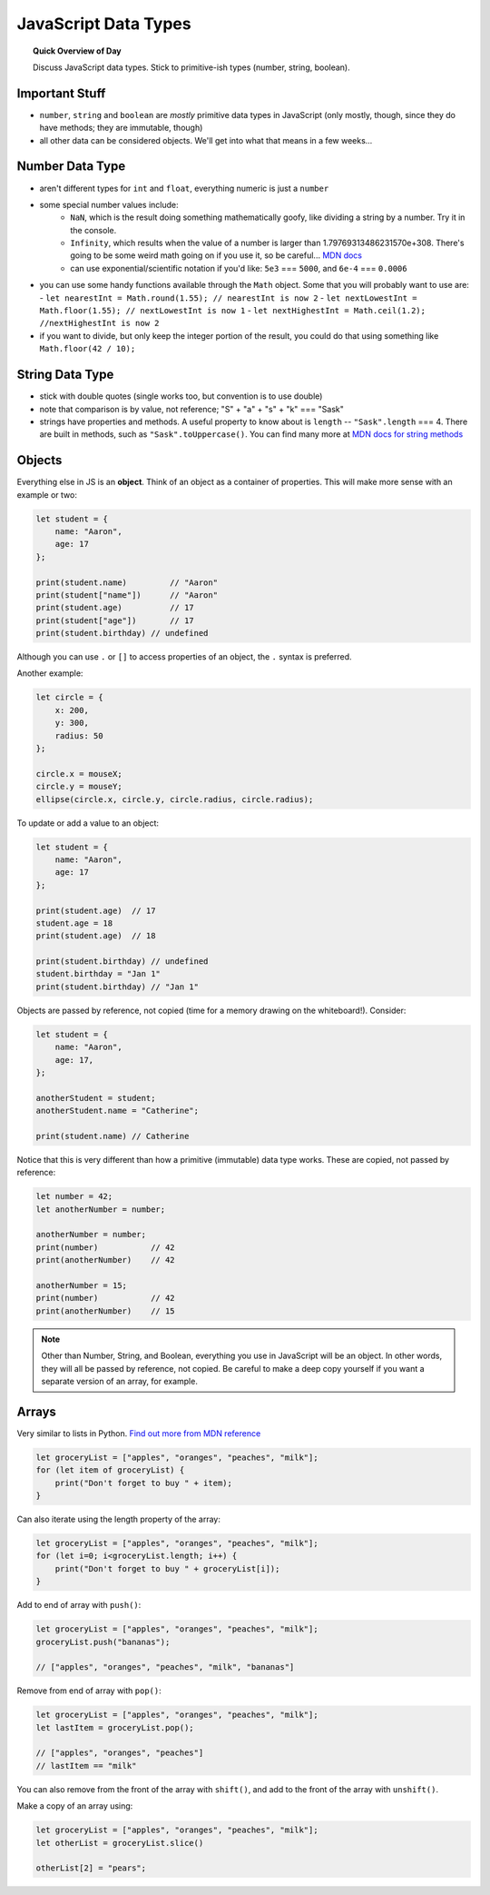 JavaScript Data Types
=============================

.. topic:: Quick Overview of Day

    Discuss JavaScript data types. Stick to primitive-ish types (number, string, boolean).


Important Stuff
---------------

- ``number``, ``string`` and ``boolean`` are *mostly* primitive data types in JavaScript (only mostly, though, since they do have methods; they are immutable, though)
- all other data can be considered objects. We'll get into what that means in a few weeks...


Number Data Type
-----------------

- aren't different types for ``int`` and ``float``, everything numeric is just a ``number``
- some special number values include:
	- ``NaN``, which is the result doing something mathematically goofy, like dividing a string by a number. Try it in the console.
	- ``Infinity``, which results when the value of a number is larger than 1.79769313486231570e+308. There's going to be some weird math going on if you use it, so be careful... `MDN docs <https://developer.mozilla.org/en-US/docs/Web/JavaScript/Reference/Global_Objects/Infinity>`_
	- can use exponential/scientific notation if you'd like: ``5e3`` === ``5000``, and ``6e-4`` === ``0.0006``
- you can use some handy functions available through the ``Math`` object. Some that you will probably want to use are:
  - ``let nearestInt = Math.round(1.55); // nearestInt is now 2``
  - ``let nextLowestInt = Math.floor(1.55); // nextLowestInt is now 1``
  - ``let nextHighestInt = Math.ceil(1.2); //nextHighestInt is now 2``
- if you want to divide, but only keep the integer portion of the result, you could do that using something like ``Math.floor(42 / 10);``

String Data Type
-----------------

- stick with double quotes (single works too, but convention is to use double)
- note that comparison is by value, not reference; "S" + "a" + "s" + "k" === "Sask"
- strings have properties and methods. A useful property to know about is ``length`` -- ``"Sask".length`` === 4. There are built in methods, such as ``"Sask".toUppercase()``. You can find many more at `MDN docs for string methods <https://developer.mozilla.org/en-US/docs/Learn/JavaScript/First_steps/Useful_string_methods>`_


.. _objects_as_containers_ref:

Objects
--------

Everything else in JS is an **object**. Think of an object as a container of properties. This will make more sense with an example or two:

.. code-block:: javascript

    let student = {
    	name: "Aaron",
    	age: 17
    };

    print(student.name)		// "Aaron"
    print(student["name"])	// "Aaron"
    print(student.age)		// 17
    print(student["age"])	// 17
    print(student.birthday) // undefined

Although you can use ``.`` or ``[]`` to access properties of an object, the ``.`` syntax is preferred.

Another example:

.. code-block:: javascript

    let circle = {
    	x: 200,
    	y: 300,
    	radius: 50
    };

    circle.x = mouseX;
    circle.y = mouseY;
    ellipse(circle.x, circle.y, circle.radius, circle.radius);


To update or add a value to an object:

.. code-block:: javascript

    let student = {
        name: "Aaron",
        age: 17
    };

    print(student.age)  // 17
    student.age = 18
    print(student.age)  // 18

    print(student.birthday) // undefined
    student.birthday = "Jan 1"
    print(student.birthday) // "Jan 1"

Objects are passed by reference, not copied (time for a memory drawing on the whiteboard!). Consider:

.. code-block:: javascript

    let student = {
        name: "Aaron",
        age: 17,
    };

    anotherStudent = student;
    anotherStudent.name = "Catherine";

    print(student.name) // Catherine

Notice that this is very different than how a primitive (immutable) data type works. These are copied, not passed by reference:

.. code-block:: javascript

    let number = 42;
    let anotherNumber = number;

    anotherNumber = number;
    print(number)           // 42
    print(anotherNumber)    // 42

    anotherNumber = 15;
    print(number)           // 42
    print(anotherNumber)    // 15


.. note:: Other than Number, String, and Boolean, everything you use in JavaScript will be an object. In other words, they will all be passed by reference, not copied. Be careful to make a deep copy yourself if you want a separate version of an array, for example.

Arrays
-------

Very similar to lists in Python. `Find out more from MDN reference <https://developer.mozilla.org/en-US/docs/Web/JavaScript/Reference/Global_Objects/Array>`_

.. code-block:: javascript

    let groceryList = ["apples", "oranges", "peaches", "milk"];
    for (let item of groceryList) {
        print("Don't forget to buy " + item);
    }

Can also iterate using the length property of the array:

.. code-block:: javascript

    let groceryList = ["apples", "oranges", "peaches", "milk"];
    for (let i=0; i<groceryList.length; i++) {
        print("Don't forget to buy " + groceryList[i]);
    }

Add to end of array with ``push()``:

.. code-block:: javascript

    let groceryList = ["apples", "oranges", "peaches", "milk"];
    groceryList.push("bananas");

    // ["apples", "oranges", "peaches", "milk", "bananas"]

Remove from end of array with ``pop()``:

.. code-block:: javascript

    let groceryList = ["apples", "oranges", "peaches", "milk"];
    let lastItem = groceryList.pop();

    // ["apples", "oranges", "peaches"]
    // lastItem == "milk"

You can also remove from the front of the array with ``shift()``, and add to the front of the array with ``unshift()``.

Make a copy of an array using:

.. code-block:: javascript

    let groceryList = ["apples", "oranges", "peaches", "milk"];
    let otherList = groceryList.slice()

    otherList[2] = "pears";
